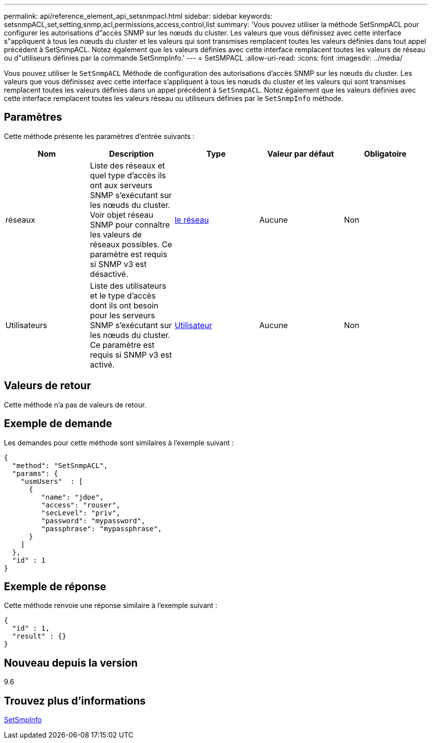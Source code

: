 ---
permalink: api/reference_element_api_setsnmpacl.html 
sidebar: sidebar 
keywords: setsnmpACL,set,setting,snmp,acl,permissions,access,control,list 
summary: 'Vous pouvez utiliser la méthode SetSnmpACL pour configurer les autorisations d"accès SNMP sur les nœuds du cluster. Les valeurs que vous définissez avec cette interface s"appliquent à tous les nœuds du cluster et les valeurs qui sont transmises remplacent toutes les valeurs définies dans tout appel précédent à SetSnmpACL. Notez également que les valeurs définies avec cette interface remplacent toutes les valeurs de réseau ou d"utiliseurs définies par la commande SetSnmpInfo.' 
---
= SetSMPACL
:allow-uri-read: 
:icons: font
:imagesdir: ../media/


[role="lead"]
Vous pouvez utiliser le `SetSnmpACL` Méthode de configuration des autorisations d'accès SNMP sur les nœuds du cluster. Les valeurs que vous définissez avec cette interface s'appliquent à tous les nœuds du cluster et les valeurs qui sont transmises remplacent toutes les valeurs définies dans un appel précédent à `SetSnmpACL`. Notez également que les valeurs définies avec cette interface remplacent toutes les valeurs réseau ou utiliseurs définies par le `SetSnmpInfo` méthode.



== Paramètres

Cette méthode présente les paramètres d'entrée suivants :

|===
| Nom | Description | Type | Valeur par défaut | Obligatoire 


 a| 
réseaux
 a| 
Liste des réseaux et quel type d'accès ils ont aux serveurs SNMP s'exécutant sur les nœuds du cluster. Voir objet réseau SNMP pour connaître les valeurs de réseaux possibles. Ce paramètre est requis si SNMP v3 est désactivé.
 a| 
xref:reference_element_api_network_snmp.adoc[le réseau]
 a| 
Aucune
 a| 
Non



 a| 
Utilisateurs
 a| 
Liste des utilisateurs et le type d'accès dont ils ont besoin pour les serveurs SNMP s'exécutant sur les nœuds du cluster. Ce paramètre est requis si SNMP v3 est activé.
 a| 
xref:reference_element_api_usmuser.adoc[Utilisateur]
 a| 
Aucune
 a| 
Non

|===


== Valeurs de retour

Cette méthode n'a pas de valeurs de retour.



== Exemple de demande

Les demandes pour cette méthode sont similaires à l'exemple suivant :

[listing]
----
{
  "method": "SetSnmpACL",
  "params": {
    "usmUsers"  : [
      {
         "name": "jdoe",
         "access": "rouser",
         "secLevel": "priv",
         "password": "mypassword",
         "passphrase": "mypassphrase",
      }
    ]
  },
  "id" : 1
}
----


== Exemple de réponse

Cette méthode renvoie une réponse similaire à l'exemple suivant :

[listing]
----
{
  "id" : 1,
  "result" : {}
}
----


== Nouveau depuis la version

9.6



== Trouvez plus d'informations

xref:reference_element_api_setsnmpinfo.adoc[SetSmpInfo]
